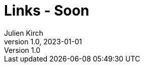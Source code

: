 = Links - Soon
Julien Kirch
v1.0, 2023-01-01
:article_lang: en
:figure-caption!:
:article_description: 
